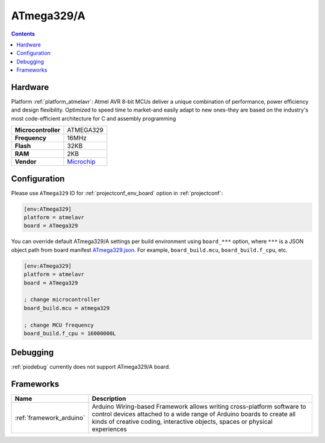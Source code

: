 ..  Copyright (c) 2014-present PlatformIO <contact@platformio.org>
    Licensed under the Apache License, Version 2.0 (the "License");
    you may not use this file except in compliance with the License.
    You may obtain a copy of the License at
       http://www.apache.org/licenses/LICENSE-2.0
    Unless required by applicable law or agreed to in writing, software
    distributed under the License is distributed on an "AS IS" BASIS,
    WITHOUT WARRANTIES OR CONDITIONS OF ANY KIND, either express or implied.
    See the License for the specific language governing permissions and
    limitations under the License.

.. _board_atmelavr_ATmega329:

ATmega329/A
===========

.. contents::

Hardware
--------

Platform :ref:`platform_atmelavr`: Atmel AVR 8-bit MCUs deliver a unique combination of performance, power efficiency and design flexibility. Optimized to speed time to market-and easily adapt to new ones-they are based on the industry's most code-efficient architecture for C and assembly programming

.. list-table::

  * - **Microcontroller**
    - ATMEGA329
  * - **Frequency**
    - 16MHz
  * - **Flash**
    - 32KB
  * - **RAM**
    - 2KB
  * - **Vendor**
    - `Microchip <https://www.microchip.com/wwwproducts/en/ATmega329?utm_source=platformio.org&utm_medium=docs>`__


Configuration
-------------

Please use ``ATmega329`` ID for :ref:`projectconf_env_board` option in :ref:`projectconf`:

.. code-block:: ini

  [env:ATmega329]
  platform = atmelavr
  board = ATmega329

You can override default ATmega329/A settings per build environment using
``board_***`` option, where ``***`` is a JSON object path from
board manifest `ATmega329.json <https://github.com/platformio/platform-atmelavr/blob/master/boards/ATmega329.json>`_. For example,
``board_build.mcu``, ``board_build.f_cpu``, etc.

.. code-block:: ini

  [env:ATmega329]
  platform = atmelavr
  board = ATmega329

  ; change microcontroller
  board_build.mcu = atmega329

  ; change MCU frequency
  board_build.f_cpu = 16000000L

Debugging
---------
:ref:`piodebug` currently does not support ATmega329/A board.

Frameworks
----------
.. list-table::
    :header-rows:  1

    * - Name
      - Description

    * - :ref:`framework_arduino`
      - Arduino Wiring-based Framework allows writing cross-platform software to control devices attached to a wide range of Arduino boards to create all kinds of creative coding, interactive objects, spaces or physical experiences